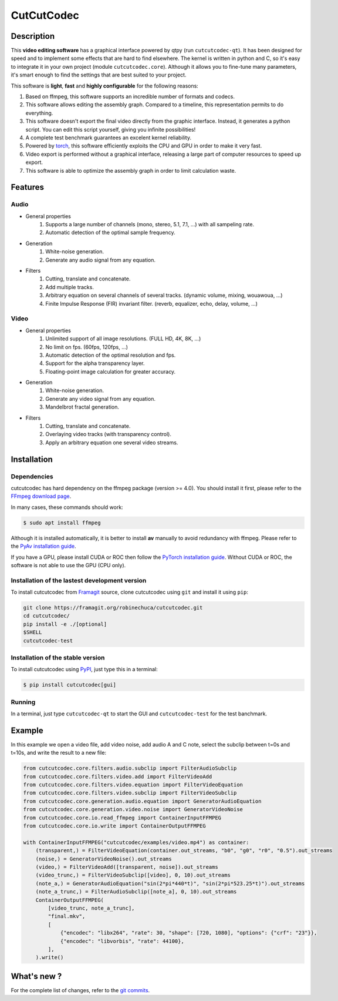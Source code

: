.. rst syntax: https://deusyss.developpez.com/tutoriels/Python/SphinxDoc/
.. version conv: https://peps.python.org/pep-0440/
.. icons: https://specifications.freedesktop.org/icon-naming-spec/latest/ar01s04.html or https://www.pythonguis.com/faq/built-in-qicons-pyqt/
.. pyqtdoc: https://www.riverbankcomputing.com/static/Docs/PyQt6/

***********
CutCutCodec
***********

.. image:: https://img.shields.io/badge/License-MIT-green.svg
    :target: https://opensource.org/licenses/MIT

.. image:: https://img.shields.io/badge/code_quality-pylint_10/10-green
    :target: https://github.com/pylint-dev/pylint

.. image:: https://img.shields.io/badge/tests-pass-green
    :target: https://docs.pytest.org/


Description
===========

This **video editing software** has a graphical interface powered by qtpy (run ``cutcutcodec-qt``).
It has been designed for speed and to implement some effects that are hard to find elsewhere.
The kernel is written in python and C, so it's easy to integrate it in your own project (module ``cutcutcodec.core``).
Although it allows you to fine-tune many parameters, it's smart enough to find the settings that are best suited to your project.

This software is **light**, **fast** and **highly configurable** for the following reasons:

#. Based on ffmpeg, this software supports an incredible number of formats and codecs.
#. This software allows editing the assembly graph. Compared to a timeline, this representation permits to do everything.
#. This software doesn't export the final video directly from the graphic interface. Instead, it generates a python script. You can edit this script yourself, giving you infinite possibilities!
#. A complete test benchmark guarantees an excelent kernel reliability.
#. Powered by `torch <https://pytorch.org/>`_, this software efficiently exploits the CPU and GPU in order to make it very fast.
#. Video export is performed without a graphical interface, releasing a large part of computer resources to speed up export.
#. This software is able to optimize the assembly graph in order to limit calculation waste.

.. image:: https://framagit.org/robinechuca/cutcutcodec/-/raw/main/doc/gui.png
    :alt: An example of the cutcutcodec GUI.


Features
========

Audio
-----

* General properties
    #. Supports a large number of channels (mono, stereo, 5.1, 7.1, ...) with all sampeling rate.
    #. Automatic detection of the optimal sample frequency.
* Generation
    #. White-noise generation.
    #. Generate any audio signal from any equation.
* Filters
    #. Cutting, translate and concatenate.
    #. Add multiple tracks.
    #. Arbitrary equation on several channels of several tracks. (dynamic volume, mixing, wouawoua, ...)
    #. Finite Impulse Response (FIR) invariant filter. (reverb, equalizer, echo, delay, volume, ...)

Video
-----

* General properties
    #. Unlimited support of all image resolutions. (FULL HD, 4K, 8K, ...)
    #. No limit on fps. (60fps, 120fps, ...)
    #. Automatic detection of the optimal resolution and fps.
    #. Support for the alpha transparency layer.
    #. Floating-point image calculation for greater accuracy.
* Generation
    #. White-noise generation.
    #. Generate any video signal from any equation.
    #. Mandelbrot fractal generation.
* Filters
    #. Cutting, translate and concatenate.
    #. Overlaying video tracks (with transparency control).
    #. Apply an arbitrary equation one several video streams.


Installation
============

Dependencies
------------

cutcutcodec has hard dependency on the ffmpeg package (version >= 4.0). You should install it first, please refer to the `FFmpeg download page <https://ffmpeg.org/download.html>`_.

In many cases, these commands should work:

.. code:: bash

    $ sudo apt install ffmpeg

Although it is installed automatically, it is better to install **av** manually to avoid redundancy with ffmpeg. Please refer to the `PyAv installation guide <https://pyav.org/docs/develop/overview/installation.html>`_.

If you have a GPU, please install CUDA or ROC then follow the `PyTorch installation guide <https://pytorch.org/>`_. Without CUDA or ROC, the software is not able to use the GPU (CPU only).


Installation of the lastest development version
-----------------------------------------------

To install cutcutcodec from `Framagit <https://framagit.org/robinechuca/cutcutcodec>`_ source, clone cutcutcodec using ``git`` and install it using ``pip``:

.. code:: bash

    git clone https://framagit.org/robinechuca/cutcutcodec.git
    cd cutcutcodec/
    pip install -e ./[optional]
    $SHELL
    cutcutcodec-test


Installation of the stable version
----------------------------------

To install cutcutcodec using `PyPI <https://pypi.org/project/cutcutcodec/>`_, just type this in a terminal:

.. code:: bash

    $ pip install cutcutcodec[gui]



Running
-------

In a terminal, just type ``cutcutcodec-qt`` to start the GUI and ``cutcutcodec-test`` for the test banchmark.


Example
=======

In this example we open a video file, add video noise, add audio A and C note, select the subclip between t=0s and t=10s, and write the result to a new file:

.. code:: python

    from cutcutcodec.core.filters.audio.subclip import FilterAudioSubclip
    from cutcutcodec.core.filters.video.add import FilterVideoAdd
    from cutcutcodec.core.filters.video.equation import FilterVideoEquation
    from cutcutcodec.core.filters.video.subclip import FilterVideoSubclip
    from cutcutcodec.core.generation.audio.equation import GeneratorAudioEquation
    from cutcutcodec.core.generation.video.noise import GeneratorVideoNoise
    from cutcutcodec.core.io.read_ffmpeg import ContainerInputFFMPEG
    from cutcutcodec.core.io.write import ContainerOutputFFMPEG

    with ContainerInputFFMPEG("cutcutcodec/examples/video.mp4") as container:
        (transparent,) = FilterVideoEquation(container.out_streams, "b0", "g0", "r0", "0.5").out_streams
        (noise,) = GeneratorVideoNoise().out_streams
        (video,) = FilterVideoAdd([transparent, noise]).out_streams
        (video_trunc,) = FilterVideoSubclip([video], 0, 10).out_streams
        (note_a,) = GeneratorAudioEquation("sin(2*pi*440*t)", "sin(2*pi*523.25*t)").out_streams
        (note_a_trunc,) = FilterAudioSubclip([note_a], 0, 10).out_streams
        ContainerOutputFFMPEG(
            [video_trunc, note_a_trunc],
            "final.mkv",
            [
                {"encodec": "libx264", "rate": 30, "shape": [720, 1080], "options": {"crf": "23"}},
                {"encodec": "libvorbis", "rate": 44100},
            ],
        ).write()


What's new ?
============

For the complete list of changes, refer to the `git commits <https://framagit.org/robinechuca/cutcutcodec/-/network/main?ref_type=heads>`_.
